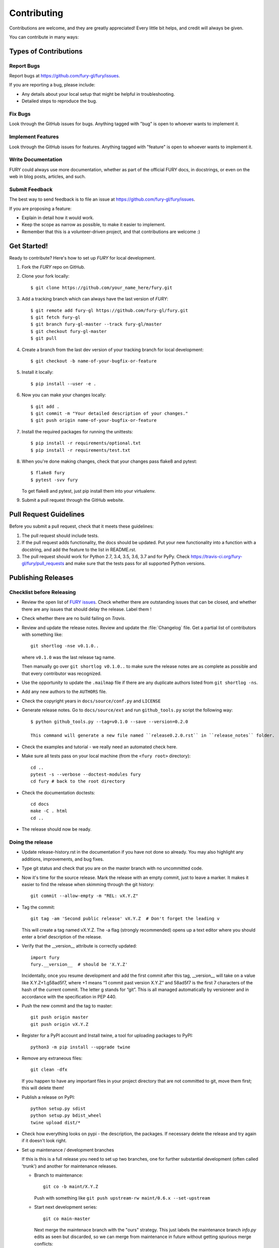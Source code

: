 ============
Contributing
============

Contributions are welcome, and they are greatly appreciated! Every
little bit helps, and credit will always be given.

You can contribute in many ways:

Types of Contributions
----------------------

Report Bugs
~~~~~~~~~~~

Report bugs at https://github.com/fury-gl/fury/issues.

If you are reporting a bug, please include:

* Any details about your local setup that might be helpful in troubleshooting.
* Detailed steps to reproduce the bug.

Fix Bugs
~~~~~~~~

Look through the GitHub issues for bugs. Anything tagged with "bug"
is open to whoever wants to implement it.

Implement Features
~~~~~~~~~~~~~~~~~~

Look through the GitHub issues for features. Anything tagged with "feature"
is open to whoever wants to implement it.

Write Documentation
~~~~~~~~~~~~~~~~~~~

FURY could always use more documentation, whether
as part of the official FURY docs, in docstrings,
or even on the web in blog posts, articles, and such.

Submit Feedback
~~~~~~~~~~~~~~~

The best way to send feedback is to file an issue at https://github.com/fury-gl/fury/issues.

If you are proposing a feature:

* Explain in detail how it would work.
* Keep the scope as narrow as possible, to make it easier to implement.
* Remember that this is a volunteer-driven project, and that contributions
  are welcome :)

Get Started!
------------

Ready to contribute? Here's how to set up `FURY` for local development.

1. Fork the `FURY` repo on GitHub.
2. Clone your fork locally::

    $ git clone https://github.com/your_name_here/fury.git

3. Add a tracking branch which can always have the last version of `FURY`::

    $ git remote add fury-gl https://github.com/fury-gl/fury.git
    $ git fetch fury-gl
    $ git branch fury-gl-master --track fury-gl/master
    $ git checkout fury-gl-master
    $ git pull

4. Create a branch from the last dev version of your tracking branch for local development::

    $ git checkout -b name-of-your-bugfix-or-feature

5. Install it locally::

    $ pip install --user -e .

6. Now you can make your changes locally::

    $ git add .
    $ git commit -m "Your detailed description of your changes."
    $ git push origin name-of-your-bugfix-or-feature

7. Install the required packages for running the unittests::

    $ pip install -r requirements/optional.txt
    $ pip install -r requirements/test.txt

8. When you're done making changes, check that your changes pass flake8 and pytest::

    $ flake8 fury
    $ pytest -svv fury

   To get flake8 and pytest, just pip install them into your virtualenv.

9. Submit a pull request through the GitHub website.

Pull Request Guidelines
-----------------------

Before you submit a pull request, check that it meets these guidelines:

1. The pull request should include tests.
2. If the pull request adds functionality, the docs should be updated. Put
   your new functionality into a function with a docstring, and add the
   feature to the list in README.rst.
3. The pull request should work for Python 2.7, 3.4, 3.5, 3.6, 3.7 and for PyPy. Check
   https://travis-ci.org/fury-gl/fury/pull_requests
   and make sure that the tests pass for all supported Python versions.

Publishing Releases
--------------------

Checklist before Releasing
~~~~~~~~~~~~~~~~~~~~~~~~~~

* Review the open list of `FURY issues <https://github.com/fury-gl/fury/issues>`_.  Check whether there are
  outstanding issues that can be closed, and whether there are any issues that
  should delay the release.  Label them !

* Check whether there are no build failing on `Travis`.

* Review and update the release notes.  Review and update the :file:`Changelog`
  file.  Get a partial list of contributors with something like::

      git shortlog -nse v0.1.0..

  where ``v0.1.0`` was the last release tag name.

  Then manually go over ``git shortlog v0.1.0..`` to make sure the release notes
  are as complete as possible and that every contributor was recognized.

* Use the opportunity to update the ``.mailmap`` file if there are any duplicate
  authors listed from ``git shortlog -ns``.

* Add any new authors to the ``AUTHORS`` file.

* Check the copyright years in ``docs/source/conf.py`` and ``LICENSE``

* Generate release notes. Go to ``docs/source/ext`` and run ``github_tools.py`` script the following way::

    $ python github_tools.py --tag=v0.1.0 --save --version=0.2.0

    This command will generate a new file named ``release0.2.0.rst`` in ``release_notes`` folder.

* Check the examples and tutorial - we really need an automated check here.

* Make sure all tests pass on your local machine (from the ``<fury root>`` directory)::

    cd ..
    pytest -s --verbose --doctest-modules fury
    cd fury # back to the root directory

* Check the documentation doctests::

    cd docs
    make -C . html
    cd ..

* The release should now be ready.

Doing the release
~~~~~~~~~~~~~~~~~

* Update release-history.rst in the documentation if you have not done so already.
  You may also highlight any additions, improvements, and bug fixes.

* Type git status and check that you are on the master branch with no uncommitted code.

* Now it's time for the source release. Mark the release with an empty commit, just to leave a marker.
  It makes it easier to find the release when skimming through the git history::

    git commit --allow-empty -m "REL: vX.Y.Z"

* Tag the commit::

    git tag -am 'Second public release' vX.Y.Z  # Don't forget the leading v

  This will create a tag named vX.Y.Z. The -a flag (strongly recommended) opens up a text editor where
  you should enter a brief description of the release.

* Verify that the __version__ attribute is correctly updated::

    import fury
    fury.__version__  # should be 'X.Y.Z'

  Incidentally, once you resume development and add the first commit after this tag, __version__ will take
  on a value like X.Y.Z+1.g58ad5f7, where +1 means “1 commit past version X.Y.Z” and 58ad5f7 is the
  first 7 characters of the hash of the current commit. The letter g stands for “git”. This is all managed
  automatically by versioneer and in accordance with the specification in PEP 440.

* Push the new commit and the tag to master::

    git push origin master
    git push origin vX.Y.Z

* Register for a PyPI account and Install twine, a tool for uploading packages to PyPI::

    python3 -m pip install --upgrade twine

* Remove any extraneous files::

    git clean -dfx

  If you happen to have any important files in your project directory that are not committed to git,
  move them first; this will delete them!

* Publish a release on PyPI::

    python setup.py sdist
    python setup.py bdist_wheel
    twine upload dist/*


* Check how everything looks on pypi - the description, the packages.  If
  necessary delete the release and try again if it doesn't look right.

* Set up maintenance / development branches

  If this is this is a full release you need to set up two branches, one for
  further substantial development (often called 'trunk') and another for
  maintenance releases.

  * Branch to maintenance::

      git co -b maint/X.Y.Z


    Push with something like ``git push upstream-rw maint/0.6.x --set-upstream``

  * Start next development series::

      git co main-master


    Next merge the maintenace branch with the "ours" strategy.  This just labels
    the maintenance branch `info.py` edits as seen but discarded, so we can
    merge from maintenance in future without getting spurious merge conflicts::

       git merge -s ours maint/0.6.x

    Push with something like ``git push upstream-rw main-master:master``

  If this is just a maintenance release from ``maint/0.6.x`` or similar, just
  tag and set the version number to - say - ``0.6.2.dev``.

* Push the tag with ``git push upstream-rw 0.6.0``

Other stuff that needs doing for the release
============================================

* Checkout the tagged release, build the html docs and upload them to
  the github pages website::

    make upload

* Announce to the mailing lists.  With fear and trembling.